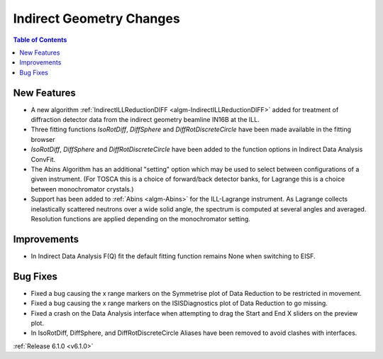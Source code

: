 =========================
Indirect Geometry Changes
=========================

.. contents:: Table of Contents
   :local:

New Features
############
- A new algorithm :ref:`IndirectILLReductionDIFF <algm-IndirectILLReductionDIFF>` added for treatment of diffraction detector data from the indirect geometry beamline IN16B at the ILL.
- Three fitting functions `IsoRotDiff`, `DiffSphere` and `DiffRotDiscreteCircle` have been made available in the fitting browser
- `IsoRotDiff`, `DiffSphere` and `DiffRotDiscreteCircle` have been added to the function options in Indirect Data Analysis ConvFit.
- The Abins Algorithm has an additional "setting" option which may be used to select between configurations of a given instrument. (For TOSCA this is a choice of forward/back detector banks, for Lagrange this is a choice between monochromator crystals.)
- Support has been added to :ref:`Abins <algm-Abins>` for the ILL-Lagrange instrument. As Lagrange collects inelastically scattered neutrons over a wide solid angle, the spectrum is computed at several angles and averaged. Resolution functions are applied depending on the monochromator setting.

Improvements
############
- In Indirect Data Analysis F(Q) fit the default fitting function remains None when switching to EISF.

Bug Fixes
#########
- Fixed a bug causing the x range markers on the Symmetrise plot of Data Reduction to be restricted in movement.
- Fixed a bug causing the x range markers on the ISISDiagnostics plot of Data Reduction to go missing.
- Fixed a crash on the Data Analysis interface when attempting to drag the Start and End X sliders on the preview plot.
- In IsoRotDiff, DiffSphere, and DiffRotDiscreteCircle Aliases have been removed to avoid clashes with interfaces.

:ref:`Release 6.1.0 <v6.1.0>`

